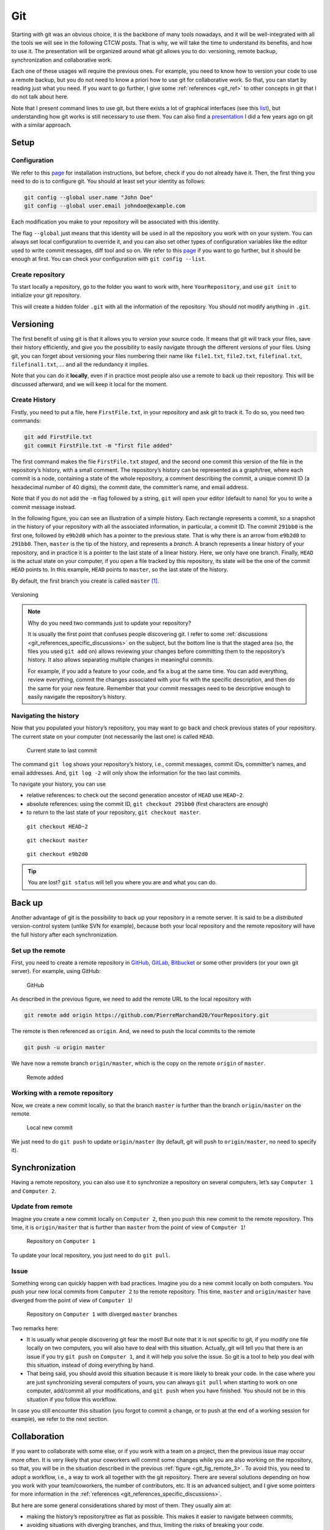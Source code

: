 .. _sec-git:

Git
===

Starting with git was an obvious choice, it is the backbone of many tools nowadays, and it will be well-integrated with all the tools we will see in the following CTCW posts. That is why, we will take the time to understand its benefits, and how to use it. The presentation will be organized around what git allows you to do: versioning, remote backup, synchronization and collaborative work.

Each one of these usages will require the previous ones. For example, you need to know how to version your code to use a remote backup, but you do not need to know a priori how to use git for collaborative work. So that, you can start by reading just what you need. If you want to go further, I give some :ref:`references <git_ref>` to other concepts in git that I do not talk about here.

Note that I present command lines to use git, but there exists a lot of graphical interfaces (see this `list <https://git-scm.com/downloads/guis>`__), but understanding how git works is still necessary to use them. You can also find a `presentation <https://pierremarchand20.github.io/slides/2019_01_10_infomath_git/#1>`_ I did a few years ago on git with a similar approach.

.. only:: not latex

    Live examples are available via `asciinema <https://asciinema.org>`__ files. Note that there are not just videos, you can also copy/paste displayed command lines.



Setup
--------

Configuration
^^^^^^^^^^^^^

We refer to this `page <https://git-scm.com/book/fr/v2/Démarrage-rapide-Installation-de-Git>`__ for installation instructions, but before, check if you do not already have it. Then, the first thing you need to do is to configure git. You should at least set your identity as follows:

.. code:: bash

   git config --global user.name "John Doe"
   git config --global user.email johndoe@example.com

Each modification you make to your repository will be associated with this identity.

The flag ``--global`` just means that this identity will be used in all the repository you work with on your system. You can always set local configuration to override it, and you can also set other types of configuration variables like the editor used to write commit messages, diff tool and so on. We refer to this `page <https://git-scm.com/book/en/v2/Getting-Started-First-Time-Git-Setup>`__ if you want to go further, but it should be enough at first. You can check your configuration with ``git config --list``.






Create repository
^^^^^^^^^^^^^^^^^

To start locally a repository, go to the folder you want to work with, here ``YourRepository``, and use ``git init`` to initialize your git repository.

This will create a hidden folder ``.git`` with all the information of the repository. You should not modify anything in ``.git``.

.. only:: not latex

    .. asciinema:: ../_static/asciicast/git/setup.cast
        :rows: 27

Versioning
----------

The first benefit of using git is that it allows you to *version* your source code. It means that git will track your files, save their history efficiently, and give you the possibility to easily navigate through the different versions of your files. Using git, you can forget about versioning your files numbering their name like ``file1.txt``, ``file2.txt``, ``filefinal.txt``, ``filefinal1.txt``, … and all the redundancy it implies.

Note that you can do it **locally**, even if in practice most people also use a remote to back up their repository. This will be discussed afterward, and we will keep it local for the moment.

Create History
^^^^^^^^^^^^^^

Firstly, you need to put a file, here ``FirstFile.txt``, in your repository and ask git to track it. To do so, you need two commands:

.. code:: bash

   git add FirstFile.txt
   git commit FirstFile.txt -m "first file added"

The first command makes the file ``FirstFile.txt`` *staged*, and the second one commit this version of the file in the repository’s history, with a small comment. The repository’s history can be represented as a graph/tree, where each commit is a node, containing a state of the whole repository, a comment describing the commit, a unique commit ID (a hexadecimal number of 40 digits), the commit date, the committer’s name, and email address.

Note that if you do not add the ``-m`` flag followed by a string, ``git`` will open your editor (default to ``nano``) for you to write a commit message instead.

In the following figure, you can see an illustration of a simple history. Each rectangle represents a commit, so a snapshot in the history of your repository with all the associated information, in particular, a commit ID. The commit ``291bb0`` is the first one, followed by ``e9b2d0`` which has a pointer to the previous state. That is why there is an arrow from ``e9b2d0`` to ``291bb0``. Then, ``master`` is the tip of the history, and represents a *branch*. A branch represents a linear history of your repository, and in practice it is a pointer to the last state of a linear history. Here, we only have one branch. Finally, ``HEAD`` is the actual state on your computer, if you open a file tracked by this repository, its state will be the one of the commit ``HEAD`` points to. In this example, ``HEAD`` points to ``master``, so the last state of the history.

By default, the first branch you create is called ``master`` [1]_.

.. figure:: ../_static/svg/git/versioning_light.drawio.svg
   :align: center
   :class: only-light

.. figure:: ../_static/svg/git/versioning_dark.drawio.svg
   :align: center
   :class: only-dark

   Versioning


.. note:: 
    Why do you need two commands just to update your repository?

    It is usually the first point that confuses people discovering git. I refer to some :ref:`discussions <git_references_specific_discussions>` on the subject, but the bottom line is that the staged area (so, the files you used ``git add`` on) allows reviewing your changes before committing them to the repository’s history. It also allows separating multiple changes in meaningful commits.

    For example, if you add a feature to your code, and fix a bug at the same time. You can add everything, review everything, commit the changes associated with your fix with the specific description, and then do the same for your new feature. Remember that your commit messages need to be descriptive enough to easily navigate the repository’s history.

.. only:: not latex

    .. asciinema:: ../_static/asciicast/git/firstfile.cast
        :rows: 30

Navigating the history
^^^^^^^^^^^^^^^^^^^^^^

Now that you populated your history’s repository, you may want to go back and check previous states of your repository. The current state on your computer (not necessarily the last one) is called ``HEAD``.

.. figure:: ../_static/svg/git/HEAD_1.drawio.svg

    Current state to last commit

The command ``git log`` shows your repository’s history, i.e., commit messages, commit IDs, committer’s names, and email addresses. And, ``git log -2`` will only show the information for the two last commits.

To navigate your history, you can use

-  relative references: to check out the second generation ancestor of ``HEAD`` use ``HEAD~2``.

-  absolute references: using the commit ID, ``git checkout 291bb0`` (first characters are enough)

-  to return to the last state of your repository, ``git checkout master``.

.. _git_fig_checkout_head2:
.. figure:: ../_static/svg/git/HEAD_3.drawio.svg

    ``git checkout HEAD~2``


.. figure:: ../_static/svg/git/HEAD_1.drawio.svg

    ``git checkout master``


.. figure:: ../_static/svg/git/HEAD_2.drawio.svg

    ``git checkout e9b2d0``




.. only:: not latex

    Taking a similar example, we have three commits, starting from the last one, we navigate using

    -  relative reference (``HEAD~2``)
    -  branch name (``master``)
    -  absolute reference (``f99f6199``)

    .. asciinema:: ../_static/asciicast/git/navigating.cast
        :rows: 30

    .. note:: Remark how ``HEAD`` is said to be on master when on the third commit, but not the others.

.. tip:: 
    You are lost? ``git status`` will tell you where you are and what you can do.


Back up
--------

Another advantage of git is the possibility to back up your repository in a remote server. It is said to be a *distributed* version-control system (unlike SVN for example), because both your local repository and the remote repository will have the full history after each synchronization.

Set up the remote
^^^^^^^^^^^^^^^^^

First, you need to create a remote repository in `GitHub <https://github.com>`__, `GitLab <https://about.gitlab.com>`__, `Bitbucket <https://bitbucket.org/>`__ or some other providers (or your own git server). For example, using GitHub:

.. figure:: ../_static/png/git/github.png
   :alt: GitHub

   GitHub

As described in the previous figure, we need to add the remote URL to the local repository with

.. code:: bash

   git remote add origin https://github.com/PierreMarchand20/YourRepository.git

The remote is then referenced as ``origin``. And, we need to push the local commits to the remote

.. code:: bash

   git push -u origin master

We have now a remote branch ``origin/master``, which is the copy on the remote ``origin`` of ``master``.

.. figure:: ../_static/svg/git/remote.drawio.svg

    Remote added


.. only:: not latex

    .. asciinema:: ../_static/asciicast/git/remote.cast
        :rows: 30

    .. note:: Remark how ``origin/master`` appears now when using ``git log``.

Working with a remote repository
^^^^^^^^^^^^^^^^^^^^^^^^^^^^^^^^

Now, we create a new commit locally, so that the branch ``master`` is further than the branch ``origin/master`` on the remote.

.. _git_fig_local_new_commit:
.. figure:: ../_static/svg/git/remote_1.drawio.svg

    Local new commit

We just need to do ``git push`` to update ``origin/master`` (by default, git will push to ``origin/master``, no need to specify it).

.. only:: not latex

    .. asciinema:: ../_static/asciicast/git/sync.cast
        :rows: 30
    .. note::  Remark that ``origin/master`` appears on the third commit, while ``HEAD`` and ``master`` are on the fourth commit after ``git commit``.

Synchronization
---------------

Having a remote repository, you can also use it to synchronize a repository on several computers, let’s say ``Computer 1`` and ``Computer 2``.

Update from remote
^^^^^^^^^^^^^^^^^^

Imagine you create a new commit locally on ``Computer 2``, then you push this new commit to the remote repository. This time, it is ``origin/master`` that is further than ``master`` from the point of view of ``Computer 1``!

.. figure:: ../_static/svg/git/remote_2.drawio.svg

    Repository on ``Computer 1``


To update your local repository, you just need to do ``git pull``.

Issue
^^^^^

Something wrong can quickly happen with bad practices. Imagine you do a new commit locally on both computers. You push your new local commits from ``Computer 2`` to the remote repository. This time, ``master`` and ``origin/master`` have diverged from the point of view of ``Computer 1``!

.. _git_fig_remote_3:

.. figure:: ../_static/svg/git/remote_3.drawio.svg

    Repository on ``Computer 1`` with diverged ``master`` branches

Two remarks here:

-  It is usually what people discovering git fear the most! But note that it is not specific to git, if you modify one file locally on two computers, you will also have to deal with this situation. Actually, git will tell you that there is an issue if you try ``git push`` on ``Computer 1``, and it will help you solve the issue. So git is a tool to help you deal with this situation, instead of doing everything by hand.
-  That being said, you should avoid this situation because it is more likely to break your code. In the case where you are just synchronizing several computers of yours, you can always ``git pull`` when starting to work on one computer, add/commit all your modifications, and ``git push`` when you have finished. You should not be in this situation if you follow this workflow.

In case you still encounter this situation (you forgot to commit a change, or to push at the end of a working session for example), we refer to the next section.

Collaboration
-------------

If you want to collaborate with some else, or if you work with a team on a project, then the previous issue may occur more often. It is very likely that your coworkers will commit some changes while you are also working on the repository, so that, you will be in the situation described in the previous :ref:`figure <git_fig_remote_3>`. To avoid this, you need to adopt a workflow, i.e., a way to work all together with the git repository. There are several solutions depending on how you work with your team/coworkers, the number of contributors, etc. It is an advanced subject, and I give some pointers for more information in the :ref:`references <git_references_specific_discussions>`.

But here are some general considerations shared by most of them. They usually aim at:

-  making the history’s repository/tree as flat as possible. This makes it easier to navigate between commits,
-  avoiding situations with diverging branches, and thus, limiting the risks of breaking your code.

And, they usually rely on one of the two following git operations, if not both: ``git merge`` and ``git rebase``. Both commands allow merging two branches, but the outcome is different as we will see.

Merge
^^^^^

Merging is used automatically by git when pulling from a remote which is further than the local branch. But it can also be used to merge two different branches locally. Actually, ``git pull`` means ``git fetch``, which updates locally the remote branch (here, the local copy of ``origin/master``), followed by ``git merge``, between the remote branch (the local copy of ``origin/master``) and the local branch (``master``).

Let us take an example. We have a file ``FirstFile.txt`` that contains the following three lines:

.. code:: text

   This is the first file
   This is the first file
   This is the first file

On ``Computer 1``, we modify it to

.. code:: text

   This is the first file - modified by Computer 1
   This is the first file
   This is the first file

On ``Computer 2``, we modify it to

.. code:: text

   This is the first file
   This is the first file
   This is the first file - modified by Computer 2

The first line is modified by ``Computer 1``, and the third line is modified by ``Computer 2``.

Now, we commit both changes locally, we push the modifications by ``Computer 2``, and pull on ``Computer 1``. Note that git is safe, if you try to push changes from ``Computer 1``, it will be rejected because ``master`` on ``Computer 1`` is behind ``origin/master``. When pulling on ``Computer 1``, because the modifications from both computers are not overlapping, git actually proceeds to merge automatically the changes, and create a commit stating the merge. Then, you just need to push on ``Computer 1``, and pull on ``Computer 2``, and we obtain a history like this:

.. _git_fig_merging:
.. figure:: ../_static/svg/git/merge.drawio.svg

    Merging


.. only:: not latex

    We reproduce exactly this example given with one repository shared by two computers, represented here by two different folders on the same computer. The repository is one commit further on ``Computer 2`` and on ``Computer 1``, compared to the remote. But the two changes do not overlap.

    .. asciinema:: ../_static/asciicast/git/automerge.cast
        :rows: 35

    .. note::  If you try to reproduce this example, ``git`` will open your editor to write a commit message (``nano`` by default). But for auto merges like this, the commit message is already written and you can just close your editor. I removed this behavior of opening my editor in case of auto merge for the sake of the live example, but you should keep this behavior.


Let us look at the case where the modifications are overlapping. On ``Computer 2``, we do the following change instead:

.. code:: text

   This is the first file - modified by Computer 2
   This is the first file
   This is the first file

If we commit locally on both computers, and we push on ``Computer 2``. Then, when pulling on ``Computer 1``, auto merging fails, and ``FirstFile.txt`` contains now:

.. code:: bash

   <<<<<<< HEAD
   This is the first file - modified by Computer 1
   =======
   This is the first file - modified by Computer 2
   >>>>>>> 438c30414304658df44ef2dfd735abea47c7025a
   This is the first file
   This is the first file

We see the change from the local ``HEAD`` (so, ``Computer 1``), and the change from the commit on the remote (so, ``Computer 2``). We just need to modify ``FirstFile.txt`` as we want, then stage it and commit.

.. only:: not latex


    We reproduce again the example with one repository shared by two computers, represented here by two different folders on the same computer. The repository is one commit further on ``Computer 2`` and on ``Computer 1``, compared to the remote. But the two changes overlap.

    .. asciinema:: ../_static/asciicast/git/merge.cast
        :rows: 35


Rebase
^^^^^^

While ``git merge`` creates a new commit, as illustrated :ref:`here <git_fig_merging>`, ``git rebase`` changes the base of one branch to put it after the last commit of the other branch. Taking the same example illustrated :ref:`here <git_fig_remote_3>`, we can do ``git fetch origin`` on ``Computer 1`` to update the local copy of ``origin/master``, and then ``git rebase origin/master`` to obtain:

.. figure:: ../_static/svg/git/rebase.drawio.svg

    Rebasing

where the diverged commit ``e9b2d0a`` is now behind ``30f00e3``. We moved the base of ``master`` to the tip of ``origin/master``. This is particularly useful to avoid an additional commit, and in the case of two different branches, it allows preserving both history. But, there is one `golden rule <https://www.atlassian.com/git/tutorials/merging-vs-rebasing#the-golden-rule-of-rebasing>`__ when using ``git rebase``. It should **not be used with public branches** For example, you should not rebase ``origin/master`` instead of ``master``, because it would modify the commit history of the branch shared with others.

.. _git_ref:

References
-------------

General presentations
^^^^^^^^^^^^^^^^^^^^^

-  `Pro Git book <https://git-scm.com/book/en/v2>`__ by Scott Chacon and Ben Straub, free and available in several languages.
-  `Introduction to Git with Scott Chacon of GitHub <https://www.youtube.com/watch?v=ZDR433b0HJY>`__ on YouTube.
-  An interesting discussion on Quora: `What is git and why should I use it? <https://www.quora.com/What-is-Git-and-why-should-I-use-it>`__.

.. _git_references_specific_discussions:

Specific discussions
^^^^^^^^^^^^^^^^^^^^

-  Discussions on why you need to add and commit `here <https://stackoverflow.com/questions/49228209/whats-the-use-of-the-staging-area-in-git>`__ and `there <https://stackoverflow.com/questions/4878358/why-would-i-want-stage-before-committing-in-git>`__.
-  Several possible workflows for teams are described `here <https://www.atlassian.com/git/tutorials/comparing-workflows>`__ by Atlassian.
-  Lists of GUIs `here <https://git-scm.com/downloads/guis>`__.

Other tutorials
^^^^^^^^^^^^^^^

-  `Tutorial <https://infomath.pages.math.cnrs.fr/tutorial/git/>`__ of Infomath

To go further
^^^^^^^^^^^^^

-  `Stashing <https://git-scm.com/book/en/v2/Git-Tools-Stashing-and-Cleaning>`__
-  `Submodules <https://git-scm.com/book/en/v2/Git-Tools-Submodules>`__
-  `Branches <https://git-scm.com/book/en/v2/Git-Branching-Branches-in-a-Nutshell>`__

.. [1]
   It is quite likely that ``main`` is going to be the new default name instead of ``master``.
